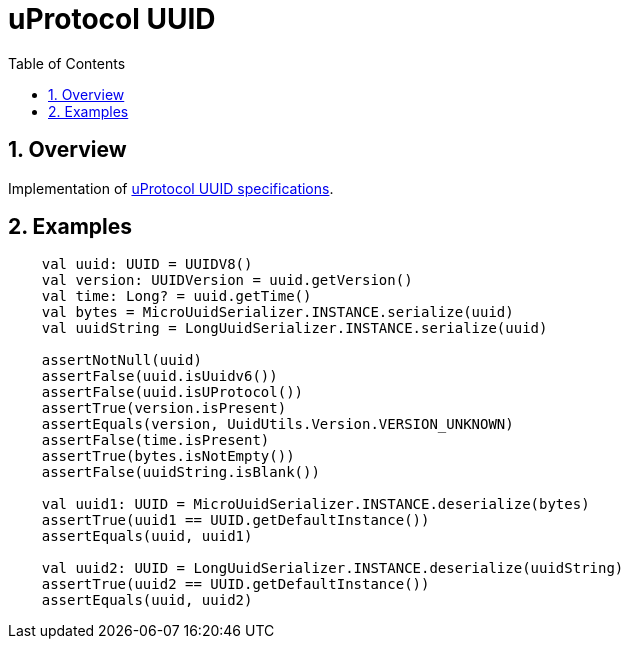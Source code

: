 = uProtocol UUID
:toc:
:sectnums:

== Overview

Implementation of https://github.com/eclipse-uprotocol/uprotocol-spec/blob/main/basics/uuid.adoc[uProtocol UUID specifications].

== Examples

[source,kotlin]
----
    val uuid: UUID = UUIDV8()
    val version: UUIDVersion = uuid.getVersion()
    val time: Long? = uuid.getTime()
    val bytes = MicroUuidSerializer.INSTANCE.serialize(uuid)
    val uuidString = LongUuidSerializer.INSTANCE.serialize(uuid)

    assertNotNull(uuid)
    assertFalse(uuid.isUuidv6())
    assertFalse(uuid.isUProtocol())
    assertTrue(version.isPresent)
    assertEquals(version, UuidUtils.Version.VERSION_UNKNOWN)
    assertFalse(time.isPresent)
    assertTrue(bytes.isNotEmpty())
    assertFalse(uuidString.isBlank())

    val uuid1: UUID = MicroUuidSerializer.INSTANCE.deserialize(bytes)
    assertTrue(uuid1 == UUID.getDefaultInstance())
    assertEquals(uuid, uuid1)

    val uuid2: UUID = LongUuidSerializer.INSTANCE.deserialize(uuidString)
    assertTrue(uuid2 == UUID.getDefaultInstance())
    assertEquals(uuid, uuid2)
----